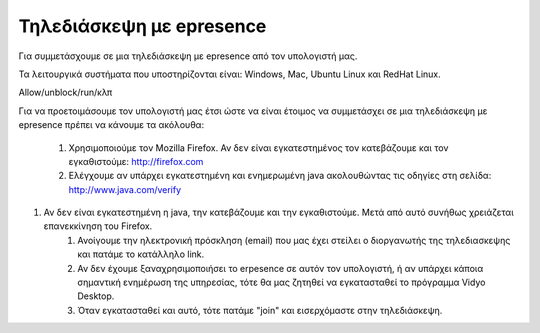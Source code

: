 
Τηλεδιάσκεψη με epresence
===========================

Για συμμετάσχουμε σε μια τηλεδιάσκεψη με epresence από τον υπολογιστή μας.

Τα λειτουργικά συστήματα που υποστηρίζονται είναι: Windows, Mac, Ubuntu Linux και RedHat Linux.

Allow/unblock/run/κλπ

Για να προετοιμάσουμε τον υπολογιστή μας έτσι ώστε να είναι έτοιμος να
συμμετάσχει σε μια τηλεδιάσκεψη με epresence πρέπει να κάνουμε τα ακόλουθα:

    #. Χρησιμοποιούμε τον Mozilla Firefox. Αν δεν είναι εγκατεστημένος τον κατεβάζουμε και τον εγκαθιστούμε: http://firefox.com
    #. Ελέγχουμε αν υπάρχει εγκατεστημένη και ενημερωμένη java ακολουθώντας τις οδηγίες στη σελίδα: http://www.java.com/verify
#. Αν δεν είναι εγκατεστημένη η java, την κατεβάζουμε και την εγκαθιστούμε. Μετά από αυτό συνήθως χρειάζεται επανεκκίνηση του Firefox.
    #. Ανοίγουμε την ηλεκτρονική πρόσκληση (email) που μας έχει στείλει ο διοργανωτής της τηλεδιασκεψης και πατάμε το κατάλληλο link.
    #. Αν δεν έχουμε ξαναχρησιμοποιήσει το erpesence σε αυτόν τον υπολογιστή, ή αν υπάρχει κάποια σημαντική ενημέρωση της υπηρεσίας, τότε θα μας ζητηθεί να εγκατασταθεί το πρόγραμμα Vidyo Desktop.
    #. Όταν εγκατασταθεί και αυτό, τότε πατάμε "join" και εισερχόμαστε στην τηλεδιάσκεψη.
